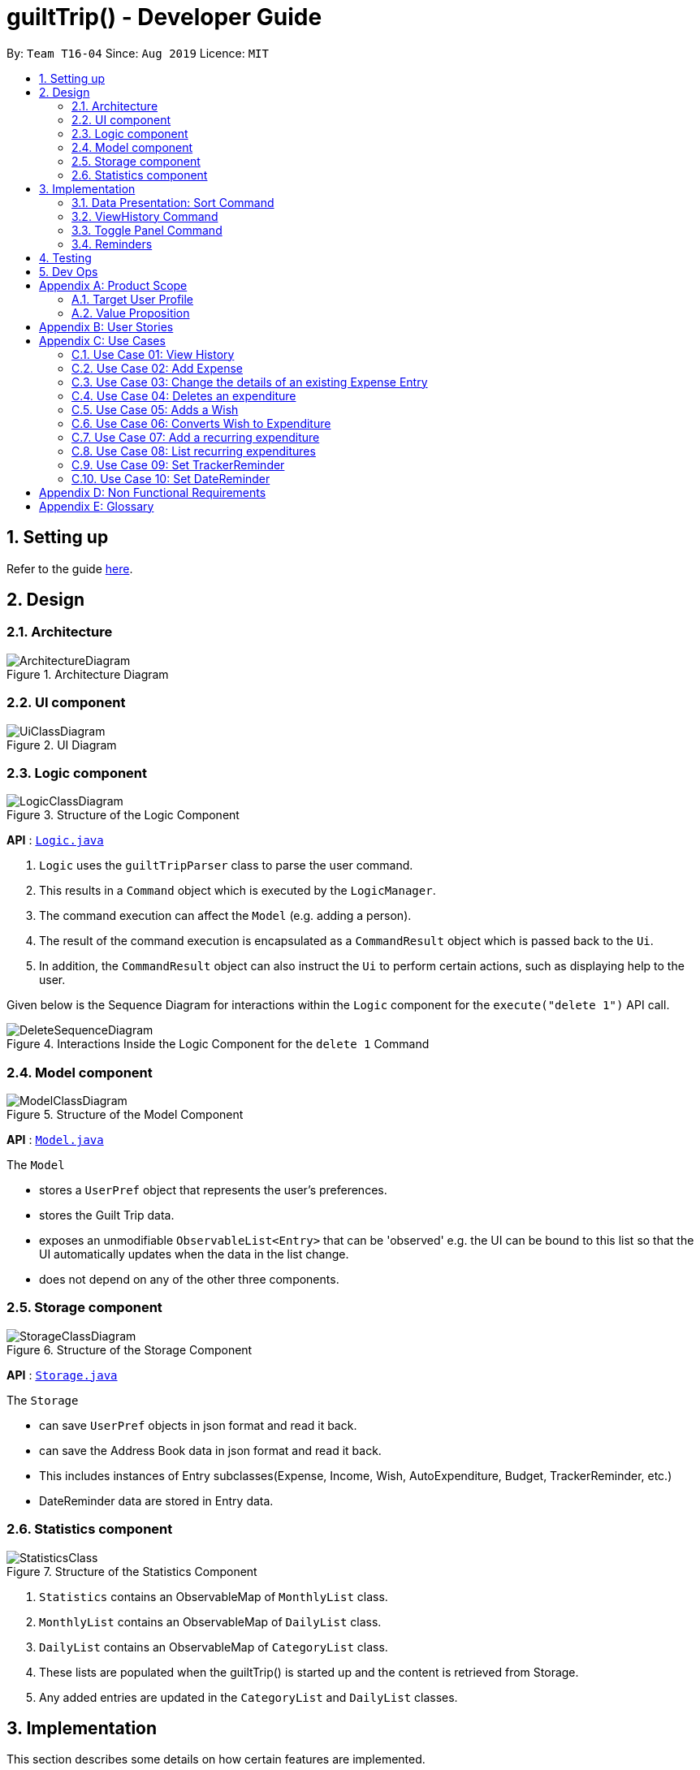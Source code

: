 = guiltTrip() - Developer Guide
:site-section: DeveloperGuide
:toc:
:toc-title:
:toc-placement: preamble
:sectnums:
:imagesDir: images
:stylesDir: stylesheets
:xrefstyle: full
ifdef::env-github[]
:tip-caption: :bulb:
:note-caption: :information_source:
:warning-caption: :warning:
endif::[]

:experimental:
ifdef::env-github[]
:tip-caption: :bulb:
:note-caption: :information_source:
endif::[]
:repoURL: https://github.com/AY1920S1-CS2103-T16-4/main

By: `Team T16-04`      Since: `Aug 2019`      Licence: `MIT`

== Setting up

Refer to the guide <<SettingUp#, here>>.

== Design

[[Design-Architecture]]
=== Architecture

.Architecture Diagram
image::ArchitectureDiagram.png[]

[[Design-Ui]]
=== UI component

.UI Diagram
image::UiClassDiagram.png[]

[[Design-Logic]]
=== Logic component

.Structure of the Logic Component
image::LogicClassDiagram.png[]

*API* :
link:{repoURL}/src/main/java/seedu/address/logic/Logic.java[`Logic.java`]

.  `Logic` uses the `guiltTripParser` class to parse the user command.
.  This results in a `Command` object which is executed by the `LogicManager`.
.  The command execution can affect the `Model` (e.g. adding a person).
.  The result of the command execution is encapsulated as a `CommandResult` object which is passed back to the `Ui`.
.  In addition, the `CommandResult` object can also instruct the `Ui` to perform certain actions, such as displaying help to the user.

Given below is the Sequence Diagram for interactions within the `Logic` component for the `execute("delete 1")` API call.

.Interactions Inside the Logic Component for the `delete 1` Command

image::DeleteSequenceDiagram.png[]

[[Design-Model]]
=== Model component

.Structure of the Model Component
image::ModelClassDiagram.png[]

*API* : link:{repoURL}/blob/master/src/main/java/seedu/address/model/Model.java[`Model.java`]

The `Model`

* stores a `UserPref` object that represents the user's preferences.
* stores the Guilt Trip data.
* exposes an unmodifiable `ObservableList<Entry>` that can be 'observed' e.g. the UI can be bound to this list so that the UI automatically updates when the data in the list change.
* does not depend on any of the other three components.

[[Design-Storage]]
=== Storage component

.Structure of the Storage Component
image::StorageClassDiagram.png[]

*API* : link:{repoURL}/src/main/java/seedu/address/storage/Storage.java[`Storage.java`]

The `Storage`

* can save `UserPref` objects in json format and read it back.
* can save the Address Book data in json format and read it back.
* This includes instances of Entry subclasses(Expense, Income, Wish, AutoExpenditure, Budget, TrackerReminder, etc.)
* DateReminder data are stored in Entry data.

[[Design-Statistics]]
=== Statistics component

.Structure of the Statistics Component
image::StatisticsClass.png[]

.  `Statistics` contains an ObservableMap of `MonthlyList` class.
.  `MonthlyList` contains an ObservableMap of `DailyList` class.
.  `DailyList` contains an ObservableMap of `CategoryList` class.
.  These lists are populated when the guiltTrip() is started up and the content is retrieved from Storage.
.  Any added entries are updated in the `CategoryList` and `DailyList` classes.

== Implementation
This section describes some details on how certain features are implemented.

=== Data Presentation: Sort Command

==== Implementation

The sort command extends the Command class. It works on the SortedList by adding a Comparator to the List. By default, the EntryList is sorted by date.

. The user executes the command `sort typ/Expense s/ascending`
.  `Logic` uses the `guiltTripParser` class to parse the user command.
.  This results in a `SortCommand` object which is executed by the `LogicManager`.
.  The `SortCommand` calls the `Model` 's sortFilteredEntryList to sort the list of entries.
.  The result of the command execution is encapsulated as a `CommandResult` object which is passed back to the `Ui`.
.  `Logic` returns the `CommandResult` object.

Given below is the Sequence Diagram for interactions within the `Logic` component for the `execute("sort typ/Expense s/ascending")` API call.

.Interactions Inside the Logic Component for the `delete 1` Command
image::SortSequence.png[]

=== ViewHistory Command

==== Implementation

The viewHistory command extends the Command class. It calls methods from the Statistics Manager which handles the calculation of the statistics and returns it to the user.

. The user executes the command `viewHistory typ/Expense`
.  `Logic` uses the `guiltTripParser` class to parse the user command.
.  This results in a `viewHistoryCommand` object which is executed by the `LogicManager`.
.  The `viewHistoryCommand` calls the `Model` 's generateHistory method which calls on the `StatisticsManager` generateHistory method to calculate the statistics for that type.
.  The result of the command execution is encapsulated as a `CommandResult` object which is passed back to the `Ui`.
.  `Logic` returns the `CommandResult` object.

Given below is the Sequence Diagram for interactions within the `Logic` component for the `execute("viewHistory typ/Expense")` API call.

.Interactions Inside the Logic Component for the `viewHistory typ/Expense` Command
image::ViewHistorySequenceDiagram.png[]

=== Toggle Panel Command

==== Implementation

The following sequence diagram shows how the toggle panel command works:

image::ToggleSequenceDiagram.png[]

The following activity diagram summarizes what happens when a user executes a new command:

image::ToggleActivityDiagram.png[]

==== Design Considerations

*Current method:* Toggle the panels from within MainWindow class.

Pros: Easy to implement.

Cons: Might not be as OOP as other designs.

=== Reminders

==== Implementation

The Reminder mechanism is facilitated by the Reminder class. Each Reminder object consists of a Condition class object which represents a set of conditions to be met. When all conditions are met, the reminder is activated and its message is displayed under the Reminder Pannel. The following class diagram helps to show how the classes are related.

image::ReminderClassDiagram.png[]

Different types of conditions are represented by subclassess which extend the Condition class. 
To create a reminder, the user calls the method createReminder(int... indexes) where indexes are the indexes of conditions in the condition list. 

When an add/edit/delete command for any of the subclasses of Entry (Expense, Income, Wishes) is executed, the ConditionList object is updated to see if any conditions have been met. 

image::ReminderSequenceDiagram.png[]

==== Design Considerations

*Current method:* Instance specific reminders are made known to the instance object, and the object is made known to the reminder. (i.e Such reminders trigger conditions are entirely based on a single Entry class object)

Pros: Allows fast method of keeping track of instance specific reminders when object is edited/deleted and loaded form storage.
Cons: Might not be as OOP as other designs.
== Documentation

Refer to the guide <<Documentation#, here>>.

== Testing

Refer to the guide <<Testing#, here>>.

== Dev Ops

Refer to the guide <<DevOps#, here>>.

[appendix]
== Product Scope

=== Target User Profile

Youths and young adults in Singapore in the age range of 20-30 who are interested in keeping track of their spending.

=== Value Proposition

A convenient financial tracker targeted at users who prefer typing over other inputs.

[appendix]
== User Stories

|===
|+++<u>+++Priority+++</u>+++|+++<u>+++As a...+++</u>+++|+++<u>+++I want to…+++</u>+++|+++<u>+++So that I can…+++</u>+++

|High|As a forgetful user|I would want to ability to list all my expenses|So I can see all my expenses in one glance.
|High|As a thrifty user|I would like to be able to add items to my wishlist and see the progress made for each of the wishlisted items|So that I can see how much I've saved to each goal.
|High|As a student with limited income|I need a convenient way to keep track of my spending and my daily expenditure|So that I can better review my finances.
|High|As a student with almost regular spending habits|I want to record basic, recurring expenses (lunch, shopping, transport etc) easily|So that it is convenient for me to review and reflect on my expenditure.
|High|As a user|I would like a search function|So that it is convenient for me to find a previous record.
|High|As a user|I would like a manual to refer to when I need help using the app|So that I can still use the app when I forget the commands.
|High|As a new user|I want to be informed when I submit invalid commands|So that I can input the correct command.
|High|As a careless user|I might want to undo/modify/delete the fields of a specific expense|so that I can easily amend any mistakes I made.
|High|As a detailed and careful user|I need to be able to add the details of the records into specific categories|So that I can stay organised.
|Medium|As a user with limited allowance|I want to be able to set budgets for how much I want to spend in a week/month, according to different categories|So that I can closely keep track of my spending.
|Medium|As someone who may wish to restart on a clean slate|I wish to be able to clear all of my data|So I can start afresh.
|Medium|As a user  |I would like to see my expenses and transactions separated according to different time periods (e.g. week, month, year)|so that I can have a clearer overview of my expenditure.
|Medium|As a user|I want to be able to customise how the UI looks (color, font, font size, set background feature etc.)|so that it looks more customised towards the user.
|Medium|As an expert user|I want to be able to set the time(s) that I would receive reminders to record my spending|so that I can do so at convenient times.
|Medium|As a college student with monthly spending on entertainment sites such as Netflix and Spotify|I want to have these expenses recorded automatically|so that I do not have to record a recurring expense every month.
|Medium|As a user|I want to differentiate my spendings and wish list items based on whether they are a need or a want|so that I can better plan my finances around what I should buy.
|Medium|As a forgetful user|I want to have a tooltip to pop up to remind me what inputs I should type in|so that in the event that I forget the commands, I can still use them when the application reminds me.
|Medium|As a lazy student|I want my finances to be planned automatically rather than having to customize them myself|so I don’t need to spend much time during the first setup and lose interest. I should be able to edit it whenever I want to.
|Medium|As an expert user|I want to be able to define/customise my own categories for expenses|so that I can customize the software for myself.
|Medium|As a lazy and expert user|I want to be able to define my own shortcuts to certain functionality myself (eg. spend mala ytd lunch 10.50), and extend/customize them from time to time|so that I can complete commands with convenience and ease.
|Medium|As a student with limited income|I need a visualizer to show my urgent wishlist|so I can see how much I have saved to each goal.
|Medium|As a student with limited income|I need a visualizer|so I can see my expenses in proportion to my income at a glance.
|Medium|As a student who has difficulty planning his finances |I want to have an app help me calculate what to prioritize and how heavily I should prioritize to best meet my needs. I would like the app to have filters|so I can choose what category of spending to prioritize.
|Medium|As a user who do not have the habit of tracking my expenses|I want to receive some incentive/motivation when I track my expenses|so that I would continue tracking it in the long run.
|Medium|As a forgetful user|I need to have the ability to add notes to my wishlist detailing where I want to buy the product, link to buy the product etc|so that I can easily refer to the wishlist whenever I forget about the details.
|Medium|As a student facing problems with student debt|I need an app to help me plan my spending with respect to my loan|so that I can work on paying off my loan eventually
|Medium|As a student trying to address his/her spending habits|I need an app that reminds me if I am spending too much|so that I can work on reducing my spending and improve my habits.
|Low|As a user|I would like to be able to import details for my wishlist using external files |so that I do not need to key each item in individually.
|Low|As a student who’s easily influenced|I want the app to provide me with painful reminders|So that I will be wrecked with guilt after indulging in stuff I do not need.
|Low|As a lazy/busy student|I do not want to be required to write a description for my expense or income records every single time |so that I can save time and record quickly.
|===

[appendix]
== Use Cases

For all use cases:

* System: guiltTrip()
* Actor: User

=== Use Case 01: View History

==== MSS

. User requests to view history of expenses for the past month.
. guiltTrip() shows the history of expenses for the past month.
. User requests to edit a specific expense in the list.
. guiltTrip() edits the expense.
Use case ends.

==== Extensions

. 2a. The history is empty.
Use case ends.
. 3a. The given index is invalid.
.. 3a1. guiltTrip() shows an error message.
Use case resumes at step 2

=== Use Case 02: Add Expense

==== MSS

Use Case: user adds an expense

. User adds an expense.
. GuiltTrip creates an expense entry.
. GuiltTrip informs user that the expense have been created.

=== Use Case 03: Change the details of an existing Expense Entry

==== MSS

. Guilt Trip displays list of expenses.
. User decides to edit the description/ tag/ amount of an expense.
. GuiltTrip makes the requested modifications to expenditure entry.
. GuiltTrip informs user that changes have been made.

=== Use Case 04: Deletes an expenditure

. User keys in command deleteExpense, followed by the index of the expense in the list
. GuiltTrip deletes the specified expense from the list.
. GuiltTrip informs user that the expense has been deleted.

=== Use Case 05: Adds a Wish

. User adds a Wish.
. GuiltTrip creates a Wish.
. GuiltTrip informs user that the wish have been created.

=== Use Case 06: Converts Wish to Expenditure

. User keys in command purchaseWish, followed by the index of the expens wish in the list
. GuiltTrip deletes the specified wish from the list.
. GuiltTrip adds the corresponding expenditure to the expense list.
. GuiltTrip informs user that the wish has been converted.

=== Use Case 07: Add a recurring expenditure

. User keys in command setAutoExpenditure, followed by the frequency he would want the expenditure to be, the description and amount of the expenditure.
. GuiltTrip creates an auto-expense entry.
. GuiltTrip informs user that the auto-expense have been created.

=== Use Case 08: List recurring expenditures

. The user types listAutoExpenditure.
. GuiltTrip lists all the current automatically recurring expenditures.

=== Use Case 09: Set TrackerReminder

==== MSS

. User adds a TrackerReminder, indicates the quota which if exceeded will activate the reminder, and the tags nad keywords that entries should have to be tracked;
. guiltTrip() notifies user that Reminder has been added.

Use case ends.

==== Extensions

. 1a. user does not indicate if he wants to track entries with keywords or tags.
Reminder tracks all entries.

=== Use Case 10: Set DateReminder

==== MSS

. User adds a DateReminder, indicate the index of the entry to track and the period before the event date to activate reminder.
. guiltTrip() notifies user that Reminder has been added.

Use case ends.

==== Extensions

. 1a. index out of bounds.
Use case ends

[appendix]
== Non Functional Requirements

. Brownfield
** The final product should be a result of evolving/enhancing/morphing the given code base.
. Typing Preferred
** The product should be targeting users who can type fast and prefer typing over other means of input.
. Single User
** The product should be for a single user i.e. (not a multi-user product).
. Incremental
** The product needs to be developed incrementally over the project duration.
. Human Editable File & no DBMS
** The software should not have a database management system and the data should be stored locally and should be in a human editable text file.
. Object Oriented
** The software should follow the Object-oriented paradigm primarily.
. Java Version
** Should work on any https://se-education.org/addressbook-level3/DeveloperGuide.html#mainstream-os[mainstream OS] as long as it has Java 11 or above installed.
. Portable
** The software should work without requiring an installer.
. No Remote Server
** The software should not depend on your own remote server.
. External Software
** The use of third-party frameworks/libraries is allowed but only if they are free, open-source, and have permissive license terms, do not require any installation by the user of your software, do not violate other constraints.
. Quality Requirements
** The software should be able to be used by a user who has never used an expenditure tracking app before
** The software should be able to work on different computers if distributed

[appendix]
== Glossary

* Category - Income, Expense, Wishlist, Budget +
* Entry - any item in a category +
* Tag - label(s) attached to an entry
